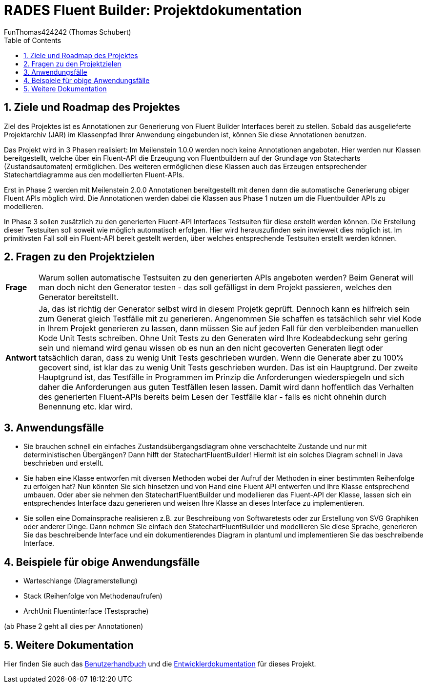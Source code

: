 = RADES Fluent Builder: Projektdokumentation
FunThomas424242 (Thomas Schubert)
:doctype: book
:author: FunThomas424242 (Thomas Schubert)
:icons: font
:encoding: utf-8
:lang: de
:toc: left
:numbered:

== Ziele und Roadmap des Projektes
Ziel des Projektes ist es Annotationen zur Generierung von Fluent Builder Interfaces bereit zu stellen.
Sobald das ausgelieferte Projektarchiv (JAR) im Klassenpfad Ihrer Anwendung eingebunden ist,
können Sie diese Annotationen benutzen.

Das Projekt wird in 3 Phasen realisiert: Im Meilenstein 1.0.0 werden noch keine Annotationen angeboten. Hier werden nur Klassen bereitgestellt, welche über ein Fluent-API die Erzeugung von Fluentbuildern auf der Grundlage von Statecharts (Zustandsautomaten) ermöglichen. Des weiteren ermöglichen diese Klassen auch das Erzeugen entsprechender Statechartdiagramme aus den modellierten Fluent-APIs.

Erst in Phase 2 werden mit Meilenstein 2.0.0 Annotationen bereitgestellt mit denen dann die automatische Generierung obiger Fluent APIs möglich wird. Die Annotationen werden dabei die Klassen aus Phase 1 nutzen um die Fluentbuilder APIs zu modellieren.

In Phase 3 sollen zusätzlich zu den generierten Fluent-API Interfaces Testsuiten für diese erstellt werden können. Die Erstellung dieser Testsuiten soll soweit wie möglich automatisch erfolgen. Hier wird herauszufinden sein inwieweit dies möglich ist. Im primitivsten Fall soll ein Fluent-API bereit gestellt werden, über welches entsprechende Testsuiten erstellt werden können. 

== Fragen zu den Projektzielen

[horizontal]

*Frage*:: Warum sollen automatische Testsuiten zu den generierten APIs angeboten werden? Beim Generat will man doch nicht den Generator testen - das soll gefälligst in dem Projekt passieren, welches den Generator bereitstellt.

*Antwort*:: Ja, das ist richtig der Generator selbst wird in diesem Projetk geprüft. Dennoch kann es hilfreich sein zum Generat gleich Testfälle mit zu generieren. Angenommen Sie schaffen es tatsächlich sehr viel Kode in Ihrem Projekt generieren zu lassen, dann müssen Sie auf jeden Fall für den verbleibenden manuellen Kode Unit Tests schreiben. Ohne Unit Tests zu den Generaten wird Ihre Kodeabdeckung sehr gering sein und niemand wird genau wissen ob es nun an den nicht gecoverten Generaten liegt oder tatsächlich daran, dass zu wenig Unit Tests geschrieben wurden. Wenn die Generate aber zu 100% gecovert sind, ist klar das zu wenig Unit Tests geschrieben wurden. Das ist ein Hauptgrund. Der zweite Hauptgrund ist, das Testfälle in Programmen im Prinzip die Anforderungen wiederspiegeln und sich daher die Anforderungen aus guten Testfällen lesen lassen. Damit wird dann hoffentlich das Verhalten des generierten Fluent-APIs bereits beim Lesen der Testfälle klar - falls es nicht ohnehin durch Benennung etc. klar wird.

== Anwendungsfälle

* Sie brauchen schnell ein einfaches Zustandsübergangsdiagram ohne verschachtelte Zustande und nur mit deterministischen Übergängen? Dann hilft der StatechartFluentBuilder! Hiermit ist ein solches Diagram schnell in Java beschrieben und erstellt.
* Sie haben eine Klasse entworfen mit diversen Methoden wobei der Aufruf der Methoden in einer bestimmten Reihenfolge zu erfolgen hat? Nun könnten Sie sich hinsetzen und von Hand eine Fluent API entwerfen und Ihre Klasse entsprechend umbauen. Oder aber sie nehmen den StatechartFluentBuilder und modellieren das Fluent-API der Klasse, lassen sich ein entsprechendes Interface dazu generieren und weisen Ihre Klasse an dieses Interface zu implementieren. 
* Sie sollen eine Domainsprache realisieren z.B. zur Beschreibung von Softwaretests oder zur Erstellung von SVG Graphiken oder anderer Dinge. Dann nehmen Sie einfach den StatechartFluentBuilder und modellieren Sie diese Sprache, generieren Sie das beschreibende Interface und ein dokumentierendes Diagram in plantuml und implementieren Sie das beschreibende Interface. 

== Beispiele für obige Anwendungsfälle

* Warteschlange (Diagramerstellung)
* Stack (Reihenfolge von Methodenaufrufen)
* ArchUnit Fluentinterface (Testsprache)

(ab Phase 2 geht all dies per Annotationen)

== Weitere Dokumentation 

Hier finden Sie auch das link:benutzer.html[Benutzerhandbuch] und die link:entwickler.html[Entwicklerdokumentation] für dieses Projekt.
